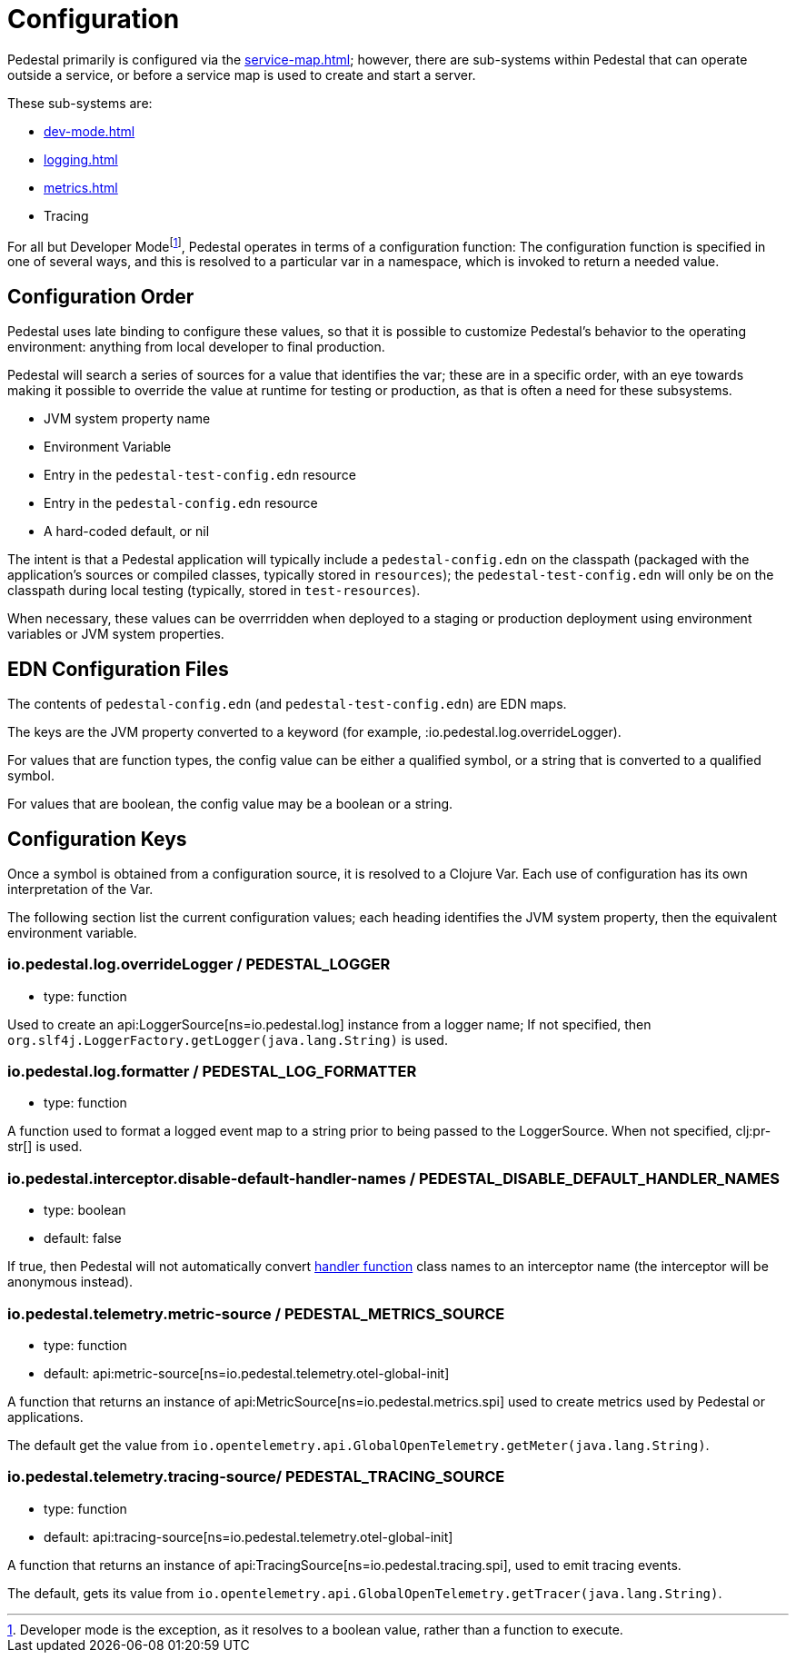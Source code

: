 = Configuration
:page-toclevels: 1

Pedestal primarily is configured via the xref:service-map.adoc[]; however, there are sub-systems within
Pedestal that can operate outside a service, or before a service map is used to create and start a server.

These sub-systems are:

- xref:dev-mode.adoc[]
- xref:logging.adoc[]
- xref:metrics.adoc[]
- Tracing

For all but Developer Mode{empty}footnote:[Developer mode is the exception, as it resolves to
a boolean value, rather than a function to execute.], Pedestal operates in terms of a configuration function: The configuration
function is specified in one of several ways, and this is resolved to a particular var in a namespace, which
is invoked to return a needed value.

== Configuration Order

Pedestal uses late binding to configure these values, so that it is possible to customize Pedestal's behavior to
the operating environment: anything from local developer to final production.

Pedestal will search a series of sources for a value that identifies the var; these are in a specific order,
with an eye towards making it possible to override the value at runtime for testing or production, as that is often
a need for these subsystems.

- JVM system property name
- Environment Variable
- Entry in the `pedestal-test-config.edn` resource
- Entry in the `pedestal-config.edn` resource
- A hard-coded default, or nil

The intent is that a Pedestal application will typically include a `pedestal-config.edn` on the classpath (packaged with
the application's sources or compiled classes, typically stored in `resources`); the `pedestal-test-config.edn` will
only be on the classpath during local testing (typically, stored in `test-resources`).

When necessary, these values can be overrridden when deployed to a staging or production deployment using
environment variables or JVM system properties.

== EDN Configuration Files

The contents of `pedestal-config.edn` (and `pedestal-test-config.edn`) are EDN maps.

The keys are the JVM property converted to a keyword (for example, :io.pedestal.log.overrideLogger).

For values that are function types, the config value can be either a qualified symbol, or a string that is converted to a qualified symbol.

For values that are boolean, the config value may be a boolean or a string.

== Configuration Keys

Once a symbol is obtained from a configuration source, it is resolved to a Clojure Var.  Each use
of configuration has its own interpretation of the Var.

The following section list the current configuration values; each heading identifies the JVM system property,
then the equivalent environment variable.

=== io.pedestal.log.overrideLogger / PEDESTAL_LOGGER

- type: function

Used to create an api:LoggerSource[ns=io.pedestal.log] instance from a logger name;
  If not specified, then `org.slf4j.LoggerFactory.getLogger(java.lang.String)` is used.

=== io.pedestal.log.formatter / PEDESTAL_LOG_FORMATTER

- type: function

A function used to format a logged event map to a string prior to being passed to the LoggerSource.
When not specified, clj:pr-str[] is used.

[#disable-handler-names]
=== io.pedestal.interceptor.disable-default-handler-names / PEDESTAL_DISABLE_DEFAULT_HANDLER_NAMES

- type: boolean
- default: false

If true, then Pedestal will not automatically convert
xref:interceptors.adoc#handler[handler function] class names to an interceptor name (the interceptor
will be anonymous instead).

=== io.pedestal.telemetry.metric-source / PEDESTAL_METRICS_SOURCE

- type: function
- default: api:metric-source[ns=io.pedestal.telemetry.otel-global-init]

A function that returns an instance of api:MetricSource[ns=io.pedestal.metrics.spi] used to create metrics used by
Pedestal or applications.

The default get the value from
`io.opentelemetry.api.GlobalOpenTelemetry.getMeter(java.lang.String)`.

=== io.pedestal.telemetry.tracing-source/ PEDESTAL_TRACING_SOURCE

- type: function
- default: api:tracing-source[ns=io.pedestal.telemetry.otel-global-init]

A function that returns an instance of
api:TracingSource[ns=io.pedestal.tracing.spi], used to emit tracing events.

The default, gets its value
from `io.opentelemetry.api.GlobalOpenTelemetry.getTracer(java.lang.String)`.

